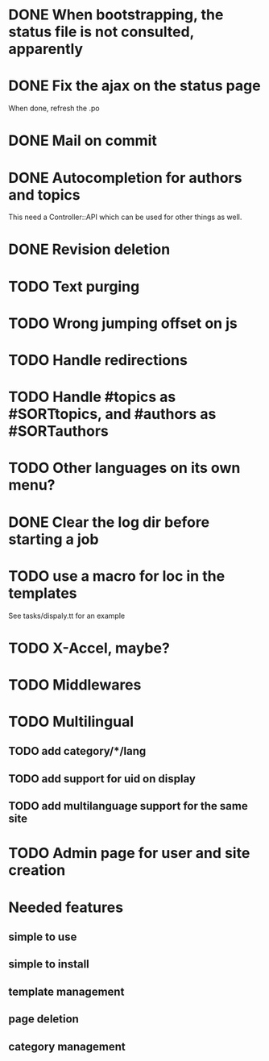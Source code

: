 * DONE When bootstrapping, the status file is not consulted, apparently
  CLOSED: [2014-06-09 lun 12:23]
* DONE Fix the ajax on the status page
  CLOSED: [2014-06-09 lun 17:42]

When done, refresh the .po

* DONE Mail on commit
  CLOSED: [2014-06-11 mer 22:28]
* DONE Autocompletion for authors and topics
  CLOSED: [2014-06-14 sab 11:45]

This need a Controller::API which can be used for other things as well.

* DONE Revision deletion
  CLOSED: [2014-06-14 sab 17:15]
* TODO Text purging
* TODO Wrong jumping offset on js
* TODO Handle redirections
* TODO Handle #topics as #SORTtopics, and #authors as #SORTauthors

* TODO Other languages on its own menu?
* DONE Clear the log dir before starting a job
  CLOSED: [2014-06-09 lun 14:25]

* TODO use a macro for loc in the templates

See tasks/dispaly.tt for an example

* TODO X-Accel, maybe?
* TODO Middlewares
* TODO Multilingual
** TODO add category/*/lang
** TODO add support for uid on display
** TODO add multilanguage support for the same site

* TODO Admin page for user and site creation

* Needed features
** simple to use
** simple to install
** template management
** page deletion
** category management

